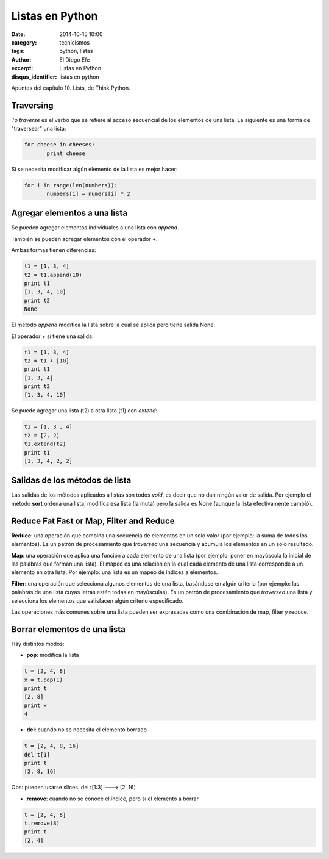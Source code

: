 Listas en Python
################

:date: 2014-10-15 10:00
:category: tecnicismos
:tags: python, listas
:author: El Diego Efe
:excerpt: Listas en Python
:disqus_identifier: listas en python

Apuntes del capítulo 10. Lists, de Think Python.

Traversing
==========

*To traverse* es el verbo que se refiere al acceso secuencial de los
elementos de una lista. La siguiente es una forma de "traversear" una
lista:

.. code-block:: python

   for cheese in cheeses:
          print cheese

Si se necesita modificar algún elemento de la lista es mejor hacer:

.. code-block:: python

   for i in range(len(numbers)):
          numbers[i] = numers[i] * 2

Agregar elementos a una lista
=============================

Se pueden agregar elementos individuales a una lista con *append*.

También se pueden agregar elementos con el operador *+*.

Ambas formas tienen diferencias:

.. code-block:: python

   t1 = [1, 3, 4]
   t2 = t1.append(10)
   print t1
   [1, 3, 4, 10]
   print t2
   None

El método *append* modifica la lista sobre la cual se aplica pero
tiene salida None.

El operador *+* sí tiene una salida:

.. code-block:: python

   t1 = [1, 3, 4]
   t2 = t1 + [10]
   print t1
   [1, 3, 4]
   print t2
   [1, 3, 4, 10]

Se puede agregar una lista (t2) a otra lista (t1) con *extend*:

.. code-block:: python

    t1 = [1, 3 , 4]
    t2 = [2, 2]
    t1.extend(t2)
    print t1
    [1, 3, 4, 2, 2]

Salidas de los métodos de lista
===============================

Las salidas de los métodos aplicados a listas son todos *void*, es
decir que no dan ningún valor de salida. Por ejemplo el método
**sort** ordena una lista, modifica esa lista (la muta) pero la salida
es None (aunque la lista efectivamente cambió).

Reduce Fat Fast or Map, Filter and Reduce
=========================================

**Reduce**: una operación que combina una secuencia de elementos en un
solo valor (por ejemplo: la suma de todos los elementos). Es un patrón
de procesamiento que *traversea* una secuencia y acumula los elementos
en un solo resultado.

**Map**: una operación que aplica una función a cada elemento de una lista
(por ejemplo: poner en mayúscula la inicial de las palabras que forman
una lista). El mapeo es una relación en la cual cada elemento de una
lista corresponde a un elemento en otra lista. Por ejemplo: una lista
es un mapeo de índices a elementos.

**Filter**: una operación que selecciona algunos elementos de una lista,
basándose en algún criterio (por ejemplo: las palabras de una lista cuyas
letras estén todas en mayúsculas). Es un patrón de procesamiento que
*traversea* una lista y selecciona los elementos que satisfacen algún
criterio especificado.

Las operaciones más comunes sobre una lista pueden ser expresadas como
una combinación de map, filter y reduce.

Borrar elementos de una lista
=============================

Hay distintos modos:

- **pop**: modifica la lista

.. code-block:: python

   t = [2, 4, 8]
   x = t.pop(1)
   print t
   [2, 8]
   print x
   4

- **del**: cuando no se necesita el elemento borrado

.. code-block:: python

   t = [2, 4, 8, 16]
   del t[1]
   print t
   [2, 8, 16]

Obs: pueden usarse slices. del t[1:3] ---> [2, 16]

- **remove**: cuando no se conoce el índice, pero sí el elemento a borrar

.. code-block:: python

   t = [2, 4, 8]
   t.remove(8)
   print t
   [2, 4]
